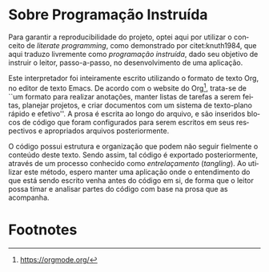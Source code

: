 #+language: pt-br
#+options: toc:nil
#+startup: showall inlineimages

* Sobre Programação Instruída

#+index: literate programming
#+index: programação instruída
Para garantir a reproducibilidade do  projeto, optei aqui por utilizar
o   conceito   de   /literate   programming/,   como   demonstrado   por
citet:knuth1984,  que aqui  traduzo  livremente como  /programação
instruída/, dado seu  objetivo de instruir o  leitor, passo-a-passo, no
desenvolvimento de uma aplicação.

Este interpretador  foi inteiramente  escrito utilizando o  formato de
texto  Org, no  editor de  texto Emacs.   De acordo  com o  website do
Org[fn:1],  trata-se de  ``um formato  para realizar  anotações, manter
listas  de  tarefas  a  serem   feitas,  planejar  projetos,  e  criar
documentos com um sistema de texto-plano rápido e efetivo''. A prosa é
escrita ao  longo do  arquivo, e  são inseridos  blocos de  código que
foram  configurados   para  serem  escritos  em   seus  respectivos  e
apropriados arquivos posteriormente.

O código possui estrutura e organização que podem não seguir fielmente
o  conteúdo  deste   texto.  Sendo  assim,  tal   código  é  exportado
posteriormente, através  de um processo conhecido  como /entrelaçamento/
(/tangling/). Ao utilizar este método,  espero manter uma aplicação onde
o entendimento do que está sendo  escrito venha antes do código em si,
de forma que o leitor possa timar e analisar partes do código com base
na prosa que as acompanha.

* Footnotes

[fn:1] https://orgmode.org/

